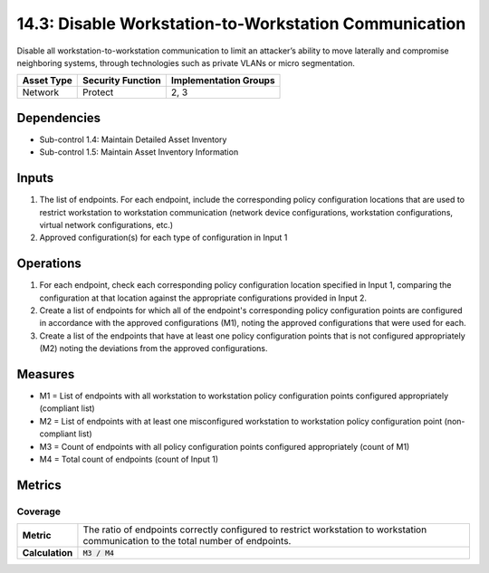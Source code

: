 14.3: Disable Workstation-to-Workstation Communication
=========================================================
Disable all workstation-to-workstation communication to limit an attacker’s ability to move laterally and compromise neighboring systems, through technologies such as private VLANs or micro segmentation.

.. list-table::
	:header-rows: 1

	* - Asset Type
	  - Security Function
	  - Implementation Groups
	* - Network
	  - Protect
	  - 2, 3

Dependencies
------------
* Sub-control 1.4: Maintain Detailed Asset Inventory
* Sub-control 1.5: Maintain Asset Inventory Information

Inputs
-----------
#. The list of endpoints.  For each endpoint, include the corresponding policy configuration locations that are used to restrict workstation to workstation communication (network device configurations, workstation configurations, virtual network configurations, etc.)
#. Approved configuration(s) for each type of configuration in Input 1

Operations
----------
#. For each endpoint, check each corresponding policy configuration location specified in Input 1, comparing the configuration at that location against the appropriate configurations provided in Input 2.
#. Create a list of endpoints for which all of the endpoint's corresponding policy configuration points are configured in accordance with the approved configurations (M1), noting the approved configurations that were used for each.
#. Create a list of the endpoints that have at least one policy configuration points that is not configured appropriately (M2) noting the deviations from the approved configurations.

Measures
--------
* M1 = List of endpoints with all workstation to workstation policy configuration points configured appropriately (compliant list)
* M2 = List of endpoints with at least one misconfigured workstation to workstation policy configuration point (non-compliant list)
* M3 = Count of endpoints with all policy configuration points configured appropriately (count of M1)
* M4 = Total count of endpoints (count of Input 1)

Metrics
-------

Coverage
^^^^^^^^
.. list-table::

	* - **Metric**
	  - | The ratio of endpoints correctly configured to restrict workstation to workstation communication to the total number of endpoints.
	* - **Calculation**
	  - :code:`M3 / M4`

.. history
.. authors
.. license
